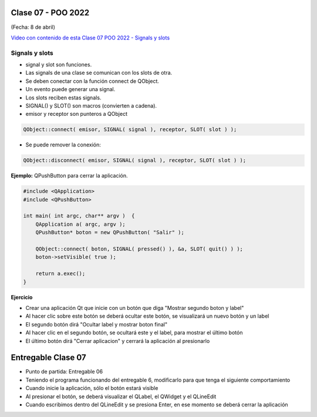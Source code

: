 .. -*- coding: utf-8 -*-

.. _rcs_subversion:

Clase 07 - POO 2022
===================
(Fecha: 8 de abril)

`Video con contenido de esta Clase 07 POO 2022 - Signals y slots <https://www.youtube.com/watch?v=BHog8TPjnos>`_

Signals y slots
^^^^^^^^^^^^^^^

- signal y slot son funciones.
- Las signals de una clase se comunican con los slots de otra.
- Se deben conectar con la función connect de QObject.
- Un evento puede generar una signal.
- Los slots reciben estas signals.
- SIGNAL() y SLOT() son macros (convierten a cadena).
- emisor y receptor son punteros a QObject


.. code-block:: c

	QObject::connect( emisor, SIGNAL( signal ), receptor, SLOT( slot ) );
	
- Se puede remover la conexión:

.. code-block:: c

	QObject::disconnect( emisor, SIGNAL( signal ), receptor, SLOT( slot ) );

**Ejemplo:** QPushButton para cerrar la aplicación.

.. code-block:: c

	#include <QApplication>
	#include <QPushButton>

	int main( int argc, char** argv )  {
	    QApplication a( argc, argv );
	    QPushButton* boton = new QPushButton( "Salir" );

	    QObject::connect( boton, SIGNAL( pressed() ), &a, SLOT( quit() ) );
	    boton->setVisible( true );
		
	    return a.exec();
	}

	

**Ejercicio** 

- Crear una aplicación Qt que inicie con un botón que diga "Mostrar segundo boton y label"
- Al hacer clic sobre este botón se deberá ocultar este botón, se visualizará un nuevo botón y un label
- El segundo botón dirá "Ocultar label y mostrar boton final"
- Al hacer clic en el segundo botón, se ocultará este y el label, para mostrar el último botón
- El último botón dirá "Cerrar aplicacion" y cerrará la aplicación al presionarlo


Entregable Clase 07
===================

- Punto de partida: Entregable 06
- Teniendo el programa funcionando del entregable 6, modificarlo para que tenga el siguiente comportamiento
- Cuando inicie la aplicación, sólo el botón estará visible
- Al presionar el botón, se deberá visualizar el QLabel, el QWidget y el QLineEdit
- Cuando escribimos dentro del QLineEdit y se presiona Enter, en ese momento se deberá cerrar la aplicación
